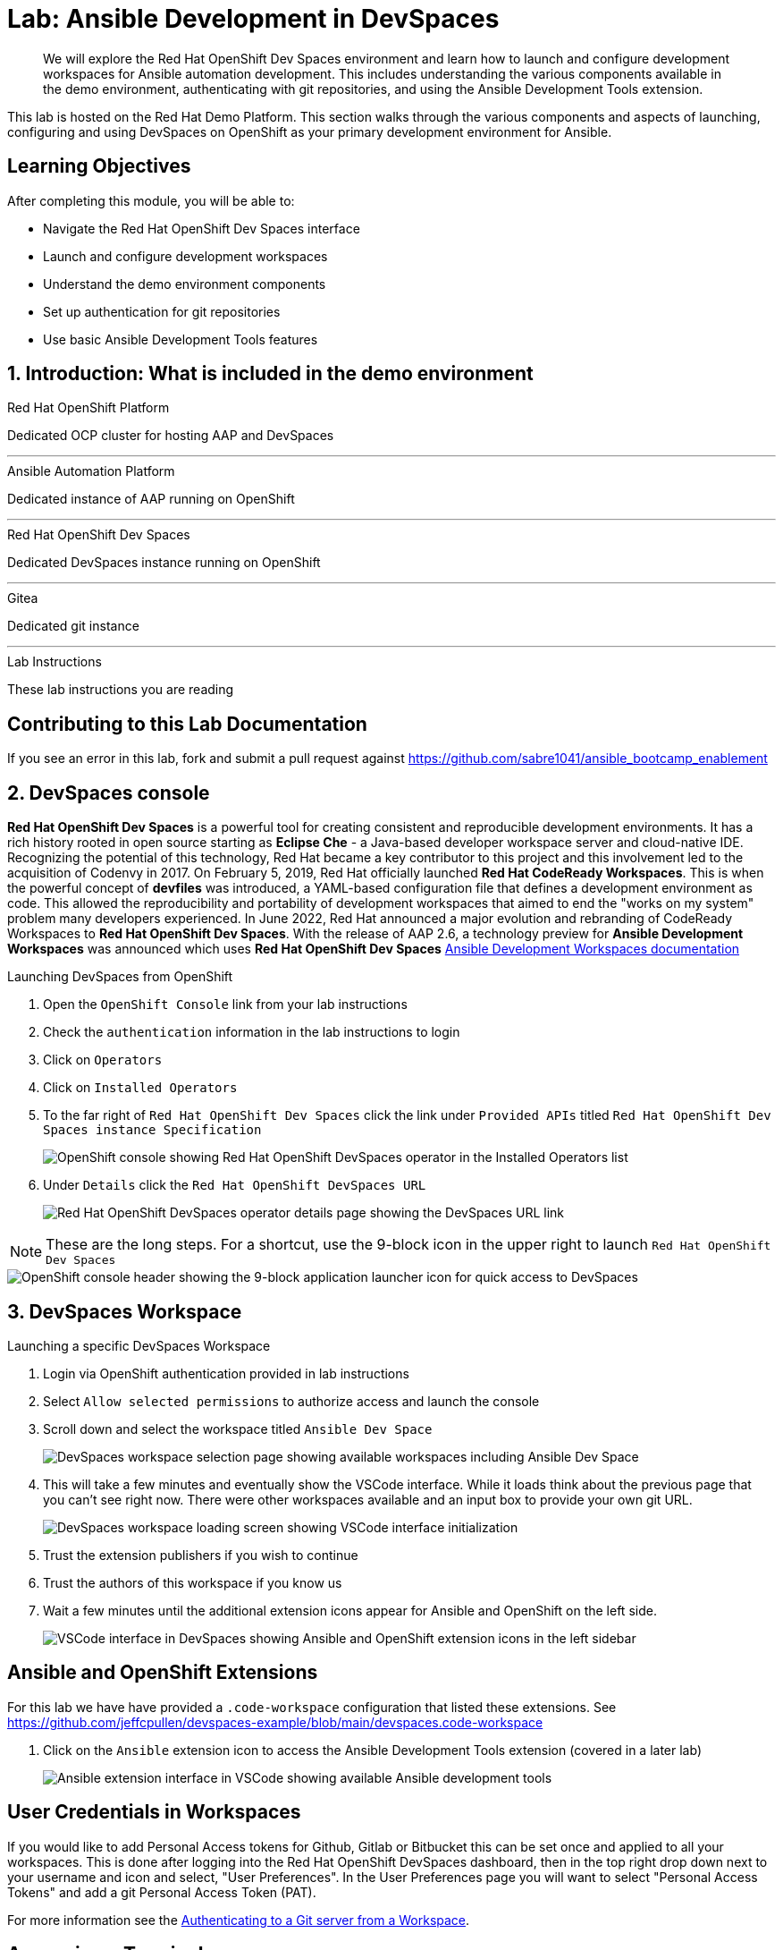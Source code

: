 = Lab: Ansible Development in DevSpaces

[abstract]
We will explore the Red Hat OpenShift Dev Spaces environment and learn how to launch and configure development workspaces for Ansible automation development. This includes understanding the various components available in the demo environment, authenticating with git repositories, and using the Ansible Development Tools extension.

This lab is hosted on the Red Hat Demo Platform. This section walks through the various components and aspects of launching, configuring and using DevSpaces on OpenShift as your primary development environment for Ansible.

== Learning Objectives

After completing this module, you will be able to:

* Navigate the Red Hat OpenShift Dev Spaces interface
* Launch and configure development workspaces
* Understand the demo environment components
* Set up authentication for git repositories
* Use basic Ansible Development Tools features

== 1. Introduction: What is included in the demo environment

.Red Hat OpenShift Platform

Dedicated OCP cluster for hosting AAP and DevSpaces

---

.Ansible Automation Platform

Dedicated instance of AAP running on OpenShift

---

.Red Hat OpenShift Dev Spaces

Dedicated DevSpaces instance running on OpenShift

---

.Gitea

Dedicated git instance

---

.Lab Instructions

These lab instructions you are reading

== Contributing to this Lab Documentation

If you see an error in this lab, fork and submit a pull request against https://github.com/sabre1041/ansible_bootcamp_enablement

== 2. DevSpaces console

*Red Hat OpenShift Dev Spaces* is a powerful tool for creating consistent and reproducible development environments. It has a rich history rooted in open source starting as *Eclipse Che* - a Java-based developer workspace server and cloud-native IDE. Recognizing the potential of this technology, Red Hat became a key contributor to this project and this involvement led to the acquisition of Codenvy in 2017. On February 5, 2019, Red Hat officially launched *Red Hat CodeReady Workspaces*. This is when the powerful concept of *devfiles* was introduced, a YAML-based configuration file that defines a development environment as code. This allowed the reproducibility and portability of development workspaces that aimed to end the "works on my system" problem many developers experienced. In June 2022, Red Hat announced a major evolution and rebranding of CodeReady Workspaces to *Red Hat OpenShift Dev Spaces*. With the release of AAP 2.6, a technology preview for *Ansible Development Workspaces* was announced which uses *Red Hat OpenShift Dev Spaces* https://docs.redhat.com/en/documentation/red_hat_ansible_automation_platform/2.6/html/using_ansible_development_workspaces_for_automation_content_development/index[Ansible Development Workspaces documentation]

.Launching DevSpaces from OpenShift

. Open the `OpenShift Console` link from your lab instructions
. Check the `authentication` information in the lab instructions to login
. Click on `Operators`
. Click on `Installed Operators`
. To the far right of `Red Hat OpenShift Dev Spaces` click the link under `Provided APIs` titled `Red Hat OpenShift Dev Spaces instance Specification`
+
image::01-introduction/intro1.png[OpenShift console showing Red Hat OpenShift DevSpaces operator in the Installed Operators list]
+
. Under `Details` click the `Red Hat OpenShift DevSpaces URL`
+
image::01-introduction/intro2.png[Red Hat OpenShift DevSpaces operator details page showing the DevSpaces URL link]

NOTE: These are the long steps. For a shortcut, use the 9-block icon in the upper right to launch `Red Hat OpenShift Dev Spaces`

image::01-introduction/intro-dev_spaces_shortcut.png[OpenShift console header showing the 9-block application launcher icon for quick access to DevSpaces]

== 3. DevSpaces Workspace

.Launching a specific DevSpaces Workspace

. Login via OpenShift authentication provided in lab instructions
. Select `Allow selected permissions` to authorize access and launch the console
. Scroll down and select the workspace titled `Ansible Dev Space`
+
image::01-introduction/intro3.png[DevSpaces workspace selection page showing available workspaces including Ansible Dev Space]
+
. This will take a few minutes and eventually show the VSCode interface. While it loads think about the previous page that you can't see right now. There were other workspaces available and an input box to provide your own git URL.
+
image::01-introduction/intro4.png[DevSpaces workspace loading screen showing VSCode interface initialization]
+
. Trust the extension publishers if you wish to continue
. Trust the authors of this workspace if you know us
. Wait a few minutes until the additional extension icons appear for Ansible and OpenShift on the left side.
+
image::01-introduction/intro5.png[VSCode interface in DevSpaces showing Ansible and OpenShift extension icons in the left sidebar]

== Ansible and OpenShift Extensions

For this lab we have have provided a `.code-workspace` configuration that listed these extensions. See https://github.com/jeffcpullen/devspaces-example/blob/main/devspaces.code-workspace

. Click on the `Ansible` extension icon to access the Ansible Development Tools extension (covered in a later lab)
+
image::01-introduction/intro6.png[Ansible extension interface in VSCode showing available Ansible development tools]

== User Credentials in Workspaces

If you would like to add Personal Access tokens for Github, Gitlab or Bitbucket this can be set once and applied to all your workspaces. This is done after logging into the Red Hat OpenShift DevSpaces dashboard, then in the top right drop down next to your username and icon and select, "User Preferences". In the User Preferences page you will want to select "Personal Access Tokens" and add a git Personal Access Token (PAT).

For more information see the https://docs.redhat.com/en/documentation/red_hat_openshift_dev_spaces/3.23/html/user_guide/getting-started-with-devspaces#authenticating-to-a-git-server-from-a-workspace[Authenticating to a Git server from a Workspace].

== Accessing a Terminal

. Open a new terminal from the VSCode menu starting with the hamburger (3 horizontal lines) in the top left choosing `Terminal` then `New Terminal`
+
image::01-introduction/intro7.png[VSCode terminal interface showing basic command line operations in the DevSpaces environment]
+
. Explore the environment:

[source,bash]
----
$ whoami

user
----

[source,bash]
----
cat /etc/redhat-release`

Red Hat Enterprise Linux release 9.6 (Plow)
----


[source,bash]
----
$ ansible --version

ansible [core 2.16.14]
  config file = None
  configured module search path = ['/home/user/.ansible/plugins/modules', '/usr/share/ansible/plugins/modules']
  ansible python module location = /usr/local/lib/python3.11/site-packages/ansible
  ansible collection location = /home/user/.ansible/collections:/usr/share/ansible/collections
  executable location = /usr/local/bin/ansible
  python version = 3.11.11 (main, Aug 21 2025, 00:00:00) [GCC 11.5.0 20240719 (Red Hat 11.5.0-5)] (/usr/bin/python3.11)
  jinja version = 3.1.6
  libyaml = True
----

== Conclusion

You have successfully learned:

. Some details about lab resources
. How to use your lab information to login to OpenShift and DevSpaces
. How to provide feedback and contributions to this demo environment

This foundation prepares you to start your Ansible Bootcamp Enablement lab.

== Next Steps

Now that you have your development environment set up, you can proceed to any of the following modules based on your interests:

* **xref:02-aap-azure.adoc[AAP on Azure]**: Learn how to deploy AAP as a managed service on Microsoft Azure
* **xref:03-developer-tools.adoc[Developer Tools]**: Master essential tools for Ansible automation development
* **xref:04-managing-content-automation-hub.adoc[Managing Content in Automation Hub]**: Create and publish Ansible collections

Each module is designed to be taken independently after completing this introduction, though following the suggested sequence will provide the best learning experience.

== Helpful Links

For additional reference and deeper learning on AAP in Azure, review the following resources:

. https://access.redhat.com/articles/6983528[Red Hat Ansible Automation Platform on Azure Articles].
. https://access.redhat.com/articles/6973251[Networking and Prerequisites for AAP on Azure].
. https://redhat.enterprise.slack.com/archives/C068PHHMF2T[Slack - Ansible Cloud Services].
. https://docs.redhat.com/en/documentation/red_hat_openshift_dev_spaces/3.23/html/user_guide/getting-started-with-devspaces#authenticating-to-a-git-server-from-a-workspace[Authenticating to a Git server from a Workspace].
. https://docs.redhat.com/en/documentation/red_hat_ansible_automation_platform/2.6/html/using_ansible_development_workspaces_for_automation_content_development/index[Ansible Development Workspaces documentation]
. https://github.com/jeffcpullen/devspaces-example/[Source for the Dev Space Workspace]
. https://github.com/sabre1041/ansible_bootcamp_enablement[Source for this lab content]